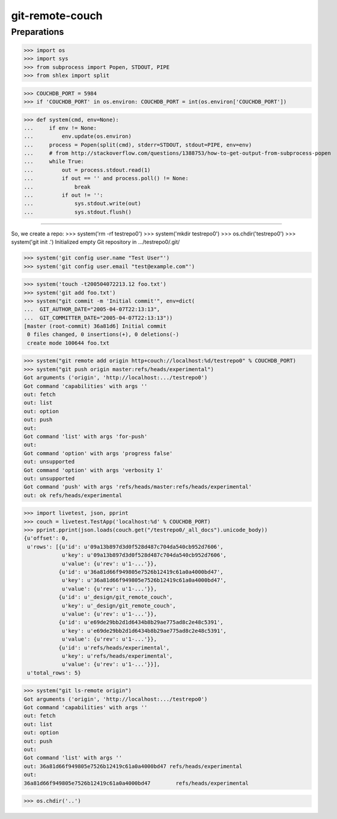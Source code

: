 git-remote-couch
================

Preparations
------------

>>> import os
>>> import sys
>>> from subprocess import Popen, STDOUT, PIPE
>>> from shlex import split

>>> COUCHDB_PORT = 5984
>>> if 'COUCHDB_PORT' in os.environ: COUCHDB_PORT = int(os.environ['COUCHDB_PORT'])

>>> def system(cmd, env=None):
...     if env != None:
...         env.update(os.environ)
...     process = Popen(split(cmd), stderr=STDOUT, stdout=PIPE, env=env)
...     # from http://stackoverflow.com/questions/1388753/how-to-get-output-from-subprocess-popen
...     while True:
...         out = process.stdout.read(1)
...         if out == '' and process.poll() != None:
...             break
...         if out != '':
...             sys.stdout.write(out)
...             sys.stdout.flush()

--------

So, we create a repo:
>>> system('rm -rf testrepo0')
>>> system('mkdir testrepo0')
>>> os.chdir('testrepo0')
>>> system('git init .')
Initialized empty Git repository in .../testrepo0/.git/

>>> system('git config user.name "Test User"')
>>> system('git config user.email "test@example.com"')

>>> system('touch -t200504072213.12 foo.txt')
>>> system('git add foo.txt')
>>> system("git commit -m 'Initial commit'", env=dict(
...  GIT_AUTHOR_DATE="2005-04-07T22:13:13",
...  GIT_COMMITTER_DATE="2005-04-07T22:13:13"))
[master (root-commit) 36a81d6] Initial commit
 0 files changed, 0 insertions(+), 0 deletions(-)
 create mode 100644 foo.txt

>>> system("git remote add origin http+couch://localhost:%d/testrepo0" % COUCHDB_PORT)
>>> system("git push origin master:refs/heads/experimental")
Got arguments ('origin', 'http://localhost:.../testrepo0')
Got command 'capabilities' with args ''
out: fetch
out: list
out: option
out: push
out: 
Got command 'list' with args 'for-push'
out: 
Got command 'option' with args 'progress false'
out: unsupported
Got command 'option' with args 'verbosity 1'
out: unsupported
Got command 'push' with args 'refs/heads/master:refs/heads/experimental'
out: ok refs/heads/experimental

>>> import livetest, json, pprint
>>> couch = livetest.TestApp('localhost:%d' % COUCHDB_PORT)
>>> pprint.pprint(json.loads(couch.get("/testrepo0/_all_docs").unicode_body))
{u'offset': 0,
 u'rows': [{u'id': u'09a13b897d3d0f528d487c704da540cb952d7606',
            u'key': u'09a13b897d3d0f528d487c704da540cb952d7606',
            u'value': {u'rev': u'1-...'}},
           {u'id': u'36a81d66f949805e7526b12419c61a0a4000bd47',
            u'key': u'36a81d66f949805e7526b12419c61a0a4000bd47',
            u'value': {u'rev': u'1-...'}},
           {u'id': u'_design/git_remote_couch',
            u'key': u'_design/git_remote_couch',
            u'value': {u'rev': u'1-...'}},
           {u'id': u'e69de29bb2d1d6434b8b29ae775ad8c2e48c5391',
            u'key': u'e69de29bb2d1d6434b8b29ae775ad8c2e48c5391',
            u'value': {u'rev': u'1-...'}},
           {u'id': u'refs/heads/experimental',
            u'key': u'refs/heads/experimental',
            u'value': {u'rev': u'1-...'}}],
 u'total_rows': 5}

>>> system("git ls-remote origin")
Got arguments ('origin', 'http://localhost:.../testrepo0')
Got command 'capabilities' with args ''
out: fetch
out: list
out: option
out: push
out: 
Got command 'list' with args ''
out: 36a81d66f949805e7526b12419c61a0a4000bd47 refs/heads/experimental
out: 
36a81d66f949805e7526b12419c61a0a4000bd47	refs/heads/experimental

>>> os.chdir('..')

